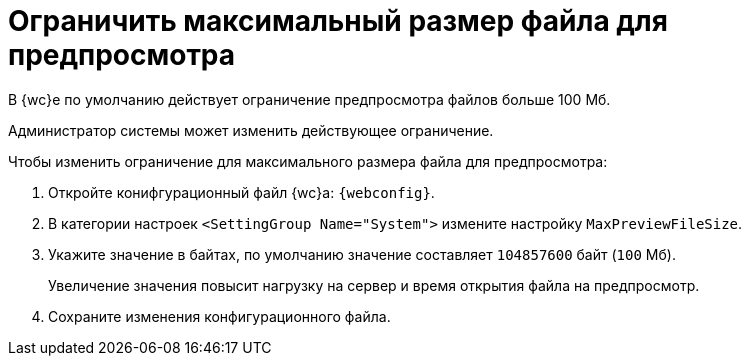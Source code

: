 = Ограничить максимальный размер файла для предпросмотра

В {wc}е по умолчанию действует ограничение предпросмотра файлов больше 100 Мб.

Администратор системы может изменить действующее ограничение.

//tag::webconfig[]
.Чтобы изменить ограничение для максимального размера файла для предпросмотра:
. Откройте конифгурационный файл {wc}а: `{webconfig}`.
. В категории настроек `<SettingGroup Name="System">` измените настройку `MaxPreviewFileSize`.
. Укажите значение в байтах, по умолчанию значение составляет `104857600` байт (`100` Мб).
+
Увеличение значения повысит нагрузку на сервер и время открытия файла на предпросмотр.
//end::webconfig[]
. Сохраните изменения конфигурационного файла.